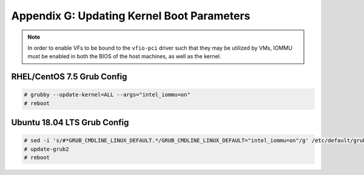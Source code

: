 Appendix G: Updating Kernel Boot Parameters
===========================================

.. note::

    In order to enable VFs to be bound to the ``vfio-pci`` driver such
    that they may be utilized by VMs, IOMMU must be enabled in both the BIOS
    of the host machines, as well as the kernel.

RHEL/CentOS 7.5 Grub Config
---------------------------

.. code-block:: console

    # grubby --update-kernel=ALL --args="intel_iommu=on"
    # reboot

Ubuntu 18.04 LTS Grub Config
----------------------------

.. code-block:: console

    # sed -i 's/#*GRUB_CMDLINE_LINUX_DEFAULT.*/GRUB_CMDLINE_LINUX_DEFAULT="intel_iommu=on"/g' /etc/default/grub
    # update-grub2
    # reboot
